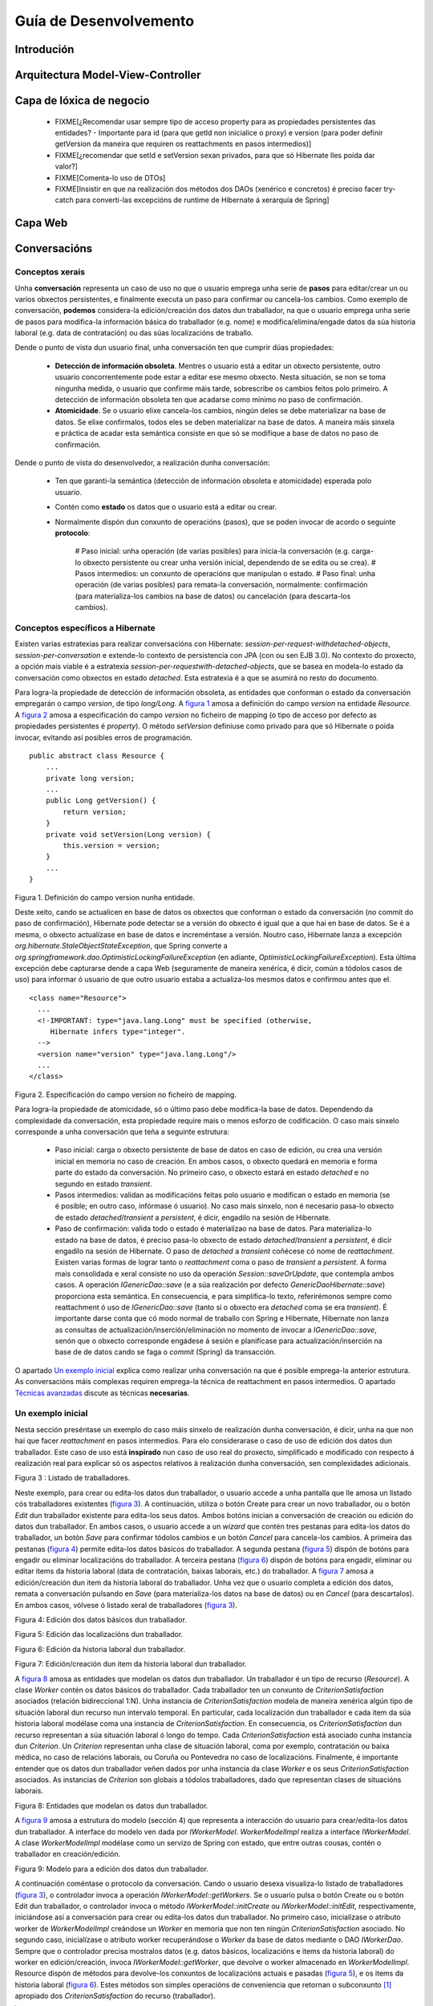 Guía de Desenvolvemento
#######################

Introdución
===========

Arquitectura Model-View-Controller
==================================

Capa de lóxica de negocio
=========================

  * FIXME[¿Recomendar usar sempre tipo de acceso property para as propiedades persistentes das entidades? - Importante para id (para que getId non inicialice o proxy) e version (para poder definir getVersion da maneira que requiren os reattachments en pasos intermedios)]
  * FIXME[¿recomendar que setId e setVersion sexan privados, para que só Hibernate lles poida dar valor?]

  * FIXME[Comenta-lo uso de DTOs]

  * FIXME[Insistir en que na realización dos métodos dos DAOs (xenérico e concretos) é preciso facer try-catch para converti-las excepcións de runtime de Hibernate á xerarquía de Spring]

Capa Web
========

Conversacións
=============

Conceptos xerais
----------------

Unha **conversación** representa un caso de uso no que o usuario emprega unha serie de **pasos** para editar/crear un ou varios obxectos persistentes, e finalmente executa un paso para confirmar ou cancela-los cambios. Como exemplo de conversación, **podemos** considera-la edición/creación dos datos dun traballador, na que o usuario emprega unha serie de pasos para modifica-la información básica do traballador (e.g. nome) e modifica/elimina/engade datos da súa historia laboral (e.g. data de contratación) ou das súas localizacións de traballo.

Dende o punto de vista dun usuario final, unha conversación ten que cumprir dúas propiedades:

  * **Detección de información obsoleta**. Mentres o usuario está a editar un obxecto persistente, outro usuario concorrentemente pode estar a editar ese mesmo obxecto. Nesta situación, se non se toma ningunha medida, o usuario que confirme máis tarde, sobrescribe os cambios feitos polo primeiro. A detección de información obsoleta ten que acadarse como mínimo no paso de confirmación.
  * **Atomicidade**. Se o usuario elixe cancela-los cambios, ningún deles se debe materializar na base de datos. Se elixe confirmalos, todos eles se deben materializar na base de datos. A maneira máis sinxela e práctica de acadar esta semántica consiste en que só se modifique a base de datos no paso de confirmación.

Dende o punto de vista do desenvolvedor, a realización dunha conversación:

   * Ten que garanti-la semántica (detección de información obsoleta e atomicidade) esperada polo usuario.
   * Contén como **estado** os datos que o usuario está a editar ou crear.
   * Normalmente dispón dun conxunto de operacións (pasos), que se poden invocar de acordo o seguinte **protocolo**:


       # Paso inicial: unha operación (de varias posibles) para inicia-la conversación (e.g. carga-lo obxecto persistente ou crear unha versión inicial, dependendo de se edita ou se crea).
       # Pasos intermedios: un conxunto de operacións que manipulan o estado.
       # Paso final: unha operación (de varias posibles) para remata-la conversación, normalmente: confirmación (para materializa-los cambios na base de datos) ou cancelación (para descarta-los cambios).


Conceptos específicos a Hibernate
---------------------------------

Existen varias estratexias para realizar conversacións con Hibernate: *session-per-request-withdetached-objects*, *session-per-conversation* e extende-lo contexto de persistencia con JPA (con ou sen EJB 3.0). No contexto do proxecto, a opción mais viable é a estratexia *session-per-requestwith-detached-objects*, que se basea en modela-lo estado da conversación como obxectos en estado *detached*. Esta estratexia é a que se asumirá no resto do documento.

Para logra-la propiedade de detección de información obsoleta, as entidades que conforman o estado da conversación empregarán o campo *version*, de tipo *long/Long*. A `figura 1`_ amosa a definición do campo *version* na entidade *Resource*. A `figura 2`_ amosa a especificación do campo *version* no ficheiro de mapping (o tipo de acceso por defecto as propiedades persistentes é *property*). O método *setVersion* definiuse como privado para que só Hibernate o poida invocar, evitando así posibles erros de programación.


::

 public abstract class Resource {
     ...
     private long version;
     ...
     public Long getVersion() {
         return version;
     }
     private void setVersion(Long version) {
         this.version = version;
     }
     ...
 }

_`Figura 1`. Definición do campo version nunha entidade.

Deste xeito, cando se actualicen en base de datos os obxectos que conforman o estado da conversación (*no* commit do paso de confirmación), Hibernate pode detectar se a versión do obxecto é igual que a que hai en base de datos. Se é a mesma, o obxecto actualízase en base de datos e increméntase a versión. Noutro caso, Hibernate lanza a excepción *org.hibernate.StaleObjectStateException*, que Spring converte a *org.springframework.dao.OptimisticLockingFailureException* (en adiante, *OptimisticLockingFailureException*). Esta última excepción debe capturarse dende a capa Web (seguramente de maneira xenérica, é dicir, común a tódolos casos de uso) para informar ó usuario de que outro usuario estaba a actualiza-los mesmos datos e confirmou antes que el.

::

 <class name="Resource">
   ...
   <!-IMPORTANT: type="java.lang.Long" must be specified (otherwise,
      Hibernate infers type="integer".
   -->
   <version name="version" type="java.lang.Long"/>
   ...
 </class>


_`Figura 2`. Especificación do campo version no ficheiro de mapping.

Para logra-la propiedade de atomicidade, só o último paso debe modifica-la base de datos. Dependendo da complexidade da conversación, esta propiedade require mais o menos esforzo de codificación. O caso mais sinxelo corresponde a unha conversación que teña a seguinte estrutura:

  * Paso inicial: carga o obxecto persistente de base de datos en caso de edición, ou crea una versión inicial en memoria no caso de creación. En ambos casos, o obxecto quedará en memoria e forma parte do estado da conversación. No primeiro caso, o obxecto estará en estado *detached* e no segundo en estado *transient*.
  * Pasos intermedios: validan as modificacións feitas polo usuario e modifican o estado en memoria (se é posible; en outro caso, infórmase ó usuario). No caso mais sinxelo, non é necesario pasa-lo obxecto de estado *detached*/*transient* a *persistent*, é dicir, engadilo na sesión de Hibernate.
  * Paso de confirmación: valida todo o estado é materialízao na base de datos. Para materializa-lo estado na base de datos, é preciso pasa-lo obxecto de estado *detached*/*transient* a *persistent*, é dicir engadilo na sesión de Hibernate. O paso de *detached* a *transient* coñécese có nome de *reattachment*. Existen varias formas de lograr tanto o *reattachment* coma o paso de *transient* a *persistent*. A forma mais consolidada e xeral consiste no uso da operación *Session::saveOrUpdate*, que contempla ambos casos. A operación *IGenericDao::save* (e a súa realización por defecto *GenericDaoHibernate::save*) proporciona esta semántica. En consecuencia, e para simplifica-lo texto, referirémonos sempre como reattachment ó uso de *IGenericDao::save* (tanto si o obxecto era *detached* coma se era *transient*). É importante darse conta que có modo normal de traballo con Spring e Hibernate, Hibernate non lanza as consultas de actualización/inserción/eliminación no momento de invocar a *IGenericDao::save*, senón que o obxecto corresponde engádese á sesión e planifícase para actualización/inserción na base de de datos cando se faga o *commit* (Spring) da transacción.

O apartado `Un exemplo inicial`_ explica como realizar unha conversación na que é posible emprega-la anterior estrutura. As conversacións máis complexas requiren emprega-la técnica de reattachment en pasos intermedios. O apartado `Técnicas avanzadas`_ discute as técnicas **necesarias**.

Un exemplo inicial
------------------

Nesta sección preséntase un exemplo do caso máis sinxelo de realización dunha conversación, é dicir, unha na que non hai que facer *reattachment* en pasos intermedios. Para elo considerarase o caso de uso de edición dos datos dun traballador. Este caso de uso está **inspirado** nun caso de uso real do proxecto, simplificado e modificado con respecto á realización real para explicar só os aspectos relativos á realización dunha conversación, sen complexidades adicionais.


.. image:: images/01-listadotraballadores.png
   :alt: Listado de traballadores
   :width: 200

_`Figura 3` : Listado de traballadores.

Neste exemplo, para crear ou edita-los datos dun traballador, o usuario accede a unha pantalla que lle amosa un listado cós traballadores existentes (`figura 3`_). A continuación, utiliza o botón Create para crear un novo traballador, ou o botón *Edit* dun traballador existente para edita-los seus datos.
Ambos botóns inician a conversación de creación ou edición do datos dun traballador. En ambos casos, o usuario accede a un *wizard* que contén tres pestanas para edita-los datos do traballador, un botón *Save* para confirmar tódolos cambios e un botón *Cancel* para cancela-los cambios. A primeira das pestanas (`figura 4`_) permite edita-los datos básicos do traballador. A segunda pestana (`figura 5`_) dispón de botóns para engadir ou eliminar localizacións do traballador. A terceira pestana (`figura 6`_) dispón de botóns para engadir, eliminar ou editar items da historia laboral (data de contratación, baixas laborais, etc.) do traballador. A `figura 7`_ amosa a edición/creación dun item da historia laboral do traballador. Unha vez que o usuario completa a edición dos datos, remata a conversación pulsando en *Save* (para materializa-los datos na base de datos) ou en *Cancel* (para descartalos). En ambos casos, vólvese ó listado xeral de traballadores (`figura 3`_).


.. image:: images/02-ediciontraballador.png
   :alt: Edición dos datos básicos dun traballador
   :width: 200

_`Figura 4`: Edición dos datos básicos dun traballador.

.. image:: images/03-edicionlocalizacions.png
   :alt: Edición das localizacións dun traballador
   :width: 200

_`Figura 5`: Edición das localizacións dun traballador.

.. image:: images/04-edicionhistoriatraballador.png
   :alt: Edición da historia laboral dun traballador.
   :width: 200

_`Figura 6`: Edición da historia laboral dun traballador.

.. image:: images/05-edicionitemhistoriatraballador.png
   :alt: Edición/creación dun item da historia laboral dun traballador
   :width: 200

_`Figura 7`: Edición/creación dun item da historia laboral dun traballador.

A `figura 8`_ amosa as entidades que modelan os datos dun traballador. Un traballador é un tipo de recurso (*Resource*). A clase *Worker* contén os datos básicos do traballador. Cada traballador ten un conxunto de *CriterionSatisfaction* asociados (relación bidireccional 1:N). Unha instancia de *CriterionSatisfaction* modela de maneira xenérica algún tipo de situación laboral dun recurso nun intervalo temporal. En particular, cada localización dun traballador e cada item da súa historia laboral modélase coma una instancia de *CriterionSatisfaction*. En consecuencia, os *CriterionSatisfaction* dun recurso representan a súa situación laboral ó longo do tempo. Cada *CriterionSatisfaction* está asociado cunha instancia dun *Criterion*. Un *Criterion* representan unha clase de situación laboral, coma por exemplo, contratación ou baixa médica, no caso de relacións laborais, ou Coruña ou Pontevedra no caso de localizacións. Finalmente, é importante entender que os datos dun traballador veñen dados por unha instancia da clase *Worker* e os seus *CriterionSatisfaction* asociados. As instancias de *Criterion* son globais a tódolos traballadores, dado que representan clases de situacións laborais.

.. image:: images/06-modelotraballador.png
   :alt: Entidades que modelan os datos dun traballador.
   :width: 200

_`Figura 8`: Entidades que modelan os datos dun traballador.

A `figura 9`_ amosa a estrutura do modelo (sección 4) que representa a interacción do usuario para crear/edita-los datos dun traballador. A interface do modelo ven dada por *IWorkerModel*. *WorkerModelImpl* realiza a interface *IWorkerModel*. A clase *WorkerModelImpl* modélase como un servizo de Spring con estado, que entre outras cousas, contén o traballador en creación/edición.

.. image:: images/07-modeloediciontraballador.png
   :alt: Modelo para a edición dos datos dun traballador.
   :width: 200

_`Figura 9`: Modelo para a edición dos datos dun traballador.

A continuación coméntase o protocolo da conversación. Cando o usuario desexa visualiza-lo listado de traballadores (`figura 3`_), o controlador invoca a operación *IWorkerModel::getWorkers*. Se o usuario pulsa o botón Create ou o botón Edit dun traballador, o controlador invoca o método *IWorkerModel::initCreate* ou *IWorkerModel::initEdit*, respectivamente, iniciándose así a conversación para crear ou edita-los datos dun traballador. No primeiro caso, inicialízase o atributo worker de *WorkerModelImpl* creándose un *Worker* en memoria que non ten ningún *CriterionSatisfaction* asociado. No segundo caso, inicialízase o atributo worker recuperándose o *Worker* da base de datos mediante o DAO *IWorkerDao*. Sempre que o controlador precisa mostralos datos (e.g. datos básicos, localizacións e items da historia laboral) do worker en edición/creación, invoca *IWorkerModel::getWorker*, que devolve o worker almacenado en *WorkerModelImpl*. Resource dispón de métodos para devolve-los conxuntos de localizacións actuais e pasadas (`figura 5`_), e os items da historia laboral (`figura 6`_). Estes métodos son simples operacións de conveniencia que retornan o subconxunto [#]_ apropiado dos *CriterionSatisfaction* do recurso (traballador).

.. [#] O controlador pode ordenar (e.g. por data de inicio) este subconxunto empregando un java.util.TreeSet.

Para mostra-la lista ordenada de localizacións non asignadas actualmente ó traballador (`figura 5`_), o controlador invoca a *IWorkerModel:getNonAssignedLocationCriteria*. Cada vez que o usuario selecciona un conxunto de localizacións para asignar ou des-asignar, o controlador invoca a *IWorkerModel::assignLocations* ou *IWorkerModel::unassignLocations*. Cada vez que o usuario engade, modifica ou elimina un item da historia laboral (`figura 6`_), o controlador invoca *IWorkerModel::addLaboralHistoryItem*, *IWorkerModel::updateLaboralHistoryItem* ou *IWorkerModel::removeLaboralHistoryItem*. Para poder mostra-la lista desplegable (ordenada) do formulario da `figura 7`_, o controlador invoca *IWorkerModel::getLaboralCriteria*. A edición dos datos básicos (`figura 4`_) non supón ningunha interacción especial con *IWorkerModel* (os datos básicos non se validan ata o paso de confirmación). Finalmente, cando o usuario remata o proceso de edición de datos, se pulsa o botón Save, o controlador invoca a operación *IWorkerModel::confirm*. Esta operación materializa o atributo worker de *WorkerModelImpl* na base de datos. Se decide pulsa-lo botón Cancel, o controlador invoca a operación *IWorkerModel::cancel* para resetea-lo estado. En ambos casos (confirmación ou cancelación), o controlador invoca posteriormente a operación *IWorkerModel::getWorkers* para amosa-lo listado de traballadores.

A continuación coméntase a realización dalgunhas operacións de *IWorkerModel* na clase *WorkerModelImpl*. A `figura 10`_ amosa a realización da operación *getWorkers*. Esta operación simplemente delega no método homólogo do DAO *IWorkerDao*. Obsérvese que se empregou a anotación *@Transactional* có atributo *readOnly = true*. Tódalas operacións de *WorkerModelImpl* correspondentes a un paso inicial ou intermedio, e que usen directa ou indirectamente DAOs, empregarán esta mesma anotación, dado que: (1) os métodos dos DAOs só se poden empregar no contexto dunha transacción (*@Transactional*), e (2) as operacións correspondes a un paso inicial ou intermedio non modifican a base de datos (*readOnly = true*).

::

 @Transactional(readOnly = true)
 public List<Worker> getWorkers() {
     return workerDao.getWorkers();
 }

_`Figura 10`: *WorkerModelImpl::getWorkers*.

A `figura 11`_ amosa a operación *WorkerModelImpl::initEdit*. A operación inicializa o atributo worker cargando a instancia de *Worker* a partir do identificador do traballador. Dado que as relacións en Hibernate por defecto son *lazy* (independentemente da cardinalidade), o *worker* non terá inicializada a colección (*java.util.Set*) de *CriterionSatisfaction*. Sen embargo, as operacións correspondentes ós pasos intermedios precisan traballar cós *CriterionSatisfaction* do traballador, e cós *Criterion* asociados a cada *CriterionSatisfaction*. Do mesmo, xeito, a capa vista tamén asume que pode navegar polos *CriterionSatisfaction* (e *Criterion*) do traballador que devolve o método *WorkerModelImpl::getWorker*. Por este motivo, o código recorre a lista de *CriterionSatifaction* (a primeira iteración causa que a lista se inicialice) e invoca un método que non sexa get<<Clave>> sobre cada *Criterion* asociado, para inicializa-lo proxy do *Criterion* asociado ó *CriterionSatisfaction* desa iteración. O método *get<<Clave>>* é o único método que non causa a inicalización dun proxy, suxeito a que se empregue o tipo de acceso property para a clave (que é o tipo de acceso por defecto para tódalas propiedadespersistentes). É importante observar que esta incialización faise dende *WorkerModelImpl* no canto de facela dende un método de negocio da entidade Resource, dado que son as clase modelo as que coñecen as relacións que é preciso inicializar para levar a cabo a conversación.

::

  @Transactional(readOnly = true)
  public void initEdit(Long workerId) {
     worker = (Worker) workerDao.findExistingEntity(workerId);
     for (CriterionSatisfaction c : worker.getCriterionSatisfactions()) {
        c.getCriterion().getName();
     }
   }

_`Figura 11`: WorkerModelImpl::initEdit.

O método *getWorker* (`figura 12`_) simplemente devolve o atributo *worker*. A `figura 13`_ amosa a realización do método *updateLaboralHistoryItem*. O método recibe un *CriterionSatisfaction* que actúa como Data Transfer Object (DTO) [#]_ , é dicir contén os datos do formulario de edición (`figura 7`_) así como o identificador do *CriterionSatisfaction* (o valor do atributo version é irrelevante). Obsérvese que non sería correcto que a operación recibise o *CriterionSatisfaction* destino modificado polo controlador, dado que se a modificación non é correcta e o usuario na corrixe, o estado do worker quedaría inconsistente e podería afectar a validacións de interaccións posteriores. A operación *Resource::updateCriterionSatisfaction*comproba se é posible modifica-lo *CriterionSatisfaction* do worker cós datos recibidos no DTO. En caso de selo, copia os atributos do DTO no *CriterionSatisfaction* do worker, excepto os atributos *id* e *version*. Neste exemplo, a comprobación que realiza o método *updateCriterionSatisfaction* só se reduce a iterar por tódolos *CriterionSatisfaction* do worker (excepto o *CriterionSatisfaction* obxectivo) e comprobar que non haxa ningunha incompatibilidade cós datos recibidos no DTO (e.g. o rango temporal do DTO non debe solaparse con outros *CriterionSatisfaction*). En consecuencia, non se require facer un reattachment do worker na sesión de Hibernate, dado que a lóxica do método *updateCriterionSatisfaction* só itera polo conxunto *CriterionSatisfaction* asociados, que xa están cargados en memoria (no caso da edición do traballador, *WorkerModelImpl::initEdit* provoca a inicialización do conxunto de *CriterionSatisfaction* inicial, e tanto na edición coma na creación, os items da historia laboral vanse engadindo ó conxunto *CriterionSatisfaction* con *WorkerModelImpl::addLaboralHistoryItem*). Finalmente, tamén e importante darse conta que o método *Resource::updateCriterionSatisfaction* levanta a excepción *ResourceConstraintException* en caso de que non sexa posible actualiza-lo item da historia laboral (a capas vista/controlador deben notificar este error ó usuario final).

.. [#] Neste caso é posible reusa-la entidade *CriterionSatisfaction* coma un DTO, dado que esta entidade contén tódolos datos necesarios. Noutro caso, sería necesario definir unha clase pura DTO, é dicir, unha clase non persistente que contén os datos necesarios.

::

  public Worker getWorker() {
      return worker;
  }

_`Figura 12`: *WorkerModelImpl::getWorker*


::

  public void updateLaboralHistoryItem(CriterionSatisfaction newDataDto)
      throws ResourceConstraintException {
      worker.updateCriterionSatisfaction(newDataDto);
  }

_`Figura 13`: *WorkerModelImpl::updateLaboralHistoryItem.*

A `figura 14`_ mostra o código da operación *WorkerModelImpl::confirm*. O código encárgase de tres aspectos: (1) valida-los datos básicos do traballador mediante *Worker::validateBasicData* (que pode devolver *ResourceConstraintException*), (2) actualiza-lo worker e os seus *CriterionSatisfaction* asociados en base de datos e (3) resetea-lo estado. Con respecto ó primeiro aspecto, é importante recordar que a edición dos datos básicos do traballador non supónningunha interacción con *IWorkerModel*. Por contra, durante a edición dos datos básicos do traballador, o controlador modifica directamente o obxecto retornado por *IWorkerModel::getWorker* (o estado da conversación). En consecuencia, no paso de confirmacióné preciso valida-los datos básicos. É importante observar que se os valores dos datos básicos influíran no resto de validacións (e.g. nos items da historia laboral), o controlador non debería traballar directamente có obxecto retornado por *IWorkerModel::getWorker*, senón empregar un DTO cós datos básicos do traballador e pasalo como parámetro en *IWorkerModel::confirm* (dado que valores erróneos nos datos básicos poderían influír negativamente noutras validacións mentres o usuario non os corrixa), de maneira similar a como se fixo con *IWorkerModel::updateLaboralHistoryItem* (`figura 13`_). Así mesmo, tamén sería preciso facer unha validación de tódolos datos do traballador (datos básicos e conxunto de *CriterionSatisfaction*) en *WorkerModelImpl::confirm*.

Con respecto ó segundo aspecto, o código invoca a operación *IGenericDao::save*, que como se explicou anteriormente (apartado `Conceptos específicos a Hibernate`_), causa un *reattachment* do *worker* na sesión de Hibernate, de maneira que cando se faga o commit da transacción, Hibernate engadirá ou actualizará o *worker* na base de datos. Dado que se pretende que tamén se actualicen en base de datos (actualizándose/engadíndose/elimándose) os *CriterionSatisfaction* asociados ó *worker*, é preciso facer que o reattachment do worker se propague en cascada ós *CriterionSatisfaction* asociados. Para elo, basta empregar unha opción de cascada no mapping da relación entre Resource e *CriterionSatisfaction* que como mínimo inclúa *save-update*. Ademais, como cada instancia dun *CriterionSatisfaction* só se referenciada dende un só recurso, e dende ningunha outra entidade, para provocar que os *CriterionSatisfaction* eliminados (items da historia laboral) no só se desasocien do traballador en edición, senón que tamén se eliminen da base de datos automaticamente, é posible emprega-la opción *delete-orphan*. A `figura 15`_ amosa o uso da opción *all-delete-orphan*, que é sinónima de tódalas opcións de cascada (concretamente é sinónimo de “*all*, *delete-orphan*”). Obsérvese tamén que o paso de confirmación non emprega o elemento *readOnly = true* na anotación *@Transactional*.

::

 @Transactional
 public void confirm() throws ResourceConstraintException {
     worker.validateBasicData();
     workerDao.save(worker);
     resetState();
 }

 private void resetState() {
     worker = null;
 }

_`Figura 14`: WorkerModelImpl::confirm.


::

  <class name="Resource">
      ...
      <set name="criterionSatisfactions" inverse="true"
           cascade="all-delete-orphan">
           <key column="resourceId" not-null="true"/>
           <one-to-many class="org.navalplanner...CriterionSatisfaction"/>
      </set>
      ...
  </class>

_`Figura 15`: Uso de opcións de cascada na relación entre *Resource* e *CriterionSatisfaction*.

A `figura 16`_ amosa a operación *WorkerModelImpl::cancel*, que simplemente resetea o estado de *WorkerModelImpl*, descartando os cambios feitos.

::

  public void cancel() {
     resetState();
  }

_`Figura 16`: *WorkerModelImpl::cancel*

Coma se explicou no apartado `Conceptos específicos a Hibernate`_, se dous usuarios están editando os datos dun mesmo traballador concorrentemente, un confirmará (*IWorkerModel::confirm*) os datos antes que o outro. O paso de confirmación (`figura 14`_), provoca un *reattachment* do *worker* en edición, que se propaga en cascada ós *CriterionSatisfaction* asociados debido ó uso da opción de cascada ilustrada na `figura 15`_ (en particular, debido a semántica asociada a *save-update*). É importante entender que Hibernate sempre considera como *dirty* os obxectos dos que se fai un reattachment, tanto se se modificaron coma se non (cando se fai un reattachment dun obxecto, Hibernate non sabe se foi modificando antes de facelo reattachment, polo que sempre o considera *dirty*). Neste caso, isto quere dicir que o paso de confirmación sempre provoca unha actualización dos datos básicos do traballador e a actualización/inserción/eliminación dos *CriterionSatisfaction* asociados, cós conseguintes incrementos de versión no *worker* e nos *CriterionSatisfaction* que xa existían, tanto se se modificaron coma senón. En consecuencia, o usuario que execute o paso de confirmación en segundo lugar, recibirá a excepción *OptimisticLockingFailureException*, dado que o número de versión do seu *worker* e menor que o actual en base de datos. Esta excepción debe capturarse dende a capa Web (seguramente de maneira xenérica) para informar ó usuario de que outro usuario estaba a actualiza-los datos do mesmo traballador e confirmou os cambios antes que ela/el.


::

  @Transactional(readOnly = true)
  public void updateLaboralHistoryItem(CriterionSatisfaction newDataDto)
      throws ResourceConstraintException {
      workerDao.checkVersion(worker);
      worker.updateCriterionSatisfaction(newDataDto);
  }

_`Figura 17`: Mellora de WorkerModelImpl::updateLaboralHistoryItem.

*IGenericDao* proporciona a operación *checkVersion* que permite detecta-la anterior situación de concorrencia sen esperar ó paso de confirmación. A `figura 17`_ amosa unha mellora ó método *WorkerModelImpl::updateLoaboralHistoryItem*, que a diferencia da versión anterior (`figura 13`_), invoca primeiramente ó método *IGenericDao::checkVersion*. Este método lanza unha consulta á base de datos para comprobar se o número de versión do obxecto recibido como parámetro é o mesmo que en base de datos. En caso negativo, lanza a excepción *OptimisticLockingFailureException*. Se a clave ou a versión da entidade é *null*, ou a entidade non existen en base de datos, o método considera a comprobación correcta. Isto permite trata-la creación e a edición de obxectos de maneira unificada (e.g. na `figura 17`_ o traballador pasado a *IGenericDao::checkVersion* pode ser un traballador en creación ou un en edición). O método require que a entidade pasada como parámetro dispoña dos métodos *getId* (para devolve-la clave) e *getVersion* (para devolve-lo campo *version*). Esta mesma idea pódese aplicar ó resto de métodos correspondentes a pasos intermedios de modificación (e.g. *addLaboralHistoryItem*, *removeLaboralHistoryItem*, etc.), ou incluso, a calquera paso intermedio. Desta maneira, cada vez que se intenta executar un paso intermedio, compróbase se ten sentido permitir que o usuario continúe editando os datos.

Finalmente queda por tratar un aspecto ó que aínda non se lle prestou atención: a asociación dunha instancia de *Criterion* cada vez que o controlador ten que crear unha instancia de *CriterionSatisfaction*, é dicir, cada vez que invoca a *IWorkerModel::assignLocations*, *IWorkerModel::addLaboralHistoryItem* ou *IWorkerModel::updateLaboralHistoryItem*. O encargado de facer esta asociación é o controlador, dado que é este quen se encarga de crea-las instancias de *CriterionSatisfaction* que se pasan ás anteriores operacións. O controlador asigna o *Criterion* apropiado a partir dos *Criterion* retornados por *IWorkerModel::getLaboralCriteria* e *IWorkerModel::getNonAssignedLocationCriteria*. A `figura 18`_ amosa a realización destes dous métodos na clase *WorkerModelImpl*. Os métodos fan uso dos atributos privados *laboralCriteria* e *locationCriteria*. O primeiro representa co conxunto total de *Criterion* que modelan clases de situacións laborais (e.g. contratación, baixa médica, etc.). O segundo representa o conxunto total de *Criterion* que modelan localizacións. Ambos atributos son inicializados en cada un dos pasos iniciais da conversación mediante o método privado *initCriteria*, que recupera os dous conxuntos de *Criterion* da base de datos. O método *WorkerModelImpl::getLaboralCriteria* simplemente devolve o atributo *laboralCriteria*, mentres que o método *WorkerModelImpl.getNonAssignedLocationCriteria* devolve o subconxunto de localizacións actualmente non asignadas.

É importante darse conta que o código da `figura 18`_ garante que tódolos *CriterionSatisfaction* do traballador usarán a mesma instancia de *Criterion* por cada tipo de *Criterion* que empreguen. Neste caso, esta garantía non é necesaria. Sen embargo, é unha boa práctica non ter obxectos duplicados en memoria, e ademais algúns mappings de Hibernate requiren esta garantía á hora de executa-lo paso de confirmación. Por exemplo, se a relación entre *CriterionSatisfaction* e *Criterion* fose 1:N e unidireccional (un *CriterionSatisfaction* dispón dun conxunto de *Criterion*) e se empregase unha táboa intermedia para mapea-la relación [#]_, o paso de confirmación produciría *org.hibernate.NonUniqueObjectException* (en adiante NonUniqueObjectException) se hai máis dunha instancia dun mesmo tipo de *Criterion* entre os *CriterionSatisfaction* do traballador. Existen casos máis complexos, nos que incluso é necesario garantir non só que non haxa instancias repetidas, senón tamén que estean engadidas na sesión de Hibernate. No apartado `Técnicas avanzadas`_  presentarase unha mellora á solución da `figura 18`_ para garantir adicionalmente este último aspecto.

.. [#] Sería preciso empregar unha táboa intermedia se as instancias de *Criterion* puideran ter relacións exclusivas con varias entidades.

::

 private Set<Criterion> laboralCriteria;
 private Set<Criterion> locationCriteria;

 @Transactional(readOnly = true)

 public void initEdit(Long workerId) {
    worker = (Worker) workerDao.findExistingEntity(workerId);
    for (CriterionSatisfaction c : worker.getCriterionSatisfactions()) {
       c.getCriterion().getName();
    }
    initCriteria();
 }

 @Transactional(readOnly = true)
 public void initCreate() {
    worker = new Worker();
    initCriteria();
 }

 public Set<Criterion> getLaboralCriteria() {
    return laboralCriteria;
 }

 public Set<Criterion> getNonAssignedLocationCriteria() {
    Set<Criterion> nonAssignedLocationCriteria =
        new HashSet<Criterion>(locationCriteria);

    nonAssignedLocationCriteria.removeAll(worker.getCurrentLocationCriteria());

    return nonAssignedLocationCriteria;
 }

 private void initCriteria() {
    laboralCriteria = criterionDao.findLaboralCriteria();
    locationCriteria = criterionDao.findLocationCriteria();
 }

 private void resetState() {
    worker = null;
    laboralCriteria = null;
    locationCriteria = null;
 }


_`Figura 18`: Xestión do conxunto total de *Criterion* da historia laboral e localizacións en
*WorkerModelImpl*.


Técnicas avanzadas
------------------

Reattachment de obxectos modificados en pasos intermedios
~~~~~~~~~~~~~~~~~~~~~~~~~~~~~~~~~~~~~~~~~~~~~~~~~~~~~~~~~

Para ilustra-la necesidade de facer *reattachments* en pasos intermedios, así como unha serie de problemas asociados que poder ser necesario ter en conta, a `figura 19`_ engade unha entidade con respecto ó diagrama que amosa a `figura 8`_. A nova entidade, *ResourceGroup*, representa un grupo de recursos e ten unha relación bidireccional 1:N con *Resource* (un grupo de recursos está formado por varios recursos e un recurso só pode pertencer a un grupo). Cada grupo de recursos impón unha serie de localizacións actuais obrigatorias ós seus membros en total, é dicir, o grupo debe ter “presencia” nesas localizacións. En consecuencia, o conxunto de localizacións obrigatorias do grupo debe estar contido no conxunto total das localizacións actuais dos seus recursos. As localizacións obrigatorias están modeladas inicialmente [#]_ coma un conxunto de nomes (e.g. A Coruña, Pontevedra, etc.), e corresponden ó atributo *name* dos *Criterion* que representan localizacións.

.. [#] Máis adiante, as localizacións obrigatorias modelaranse coma un conxunto de Criterion.


.. image:: images/08-modeloadicionentidade.png
   :alt: Adición da entidade ResourceGroup o diagrama da figura 8.
   :width: 200


_`Figura 19`: Adición da entidade ResourceGroup o diagrama da `figura 8`_.

Por simplicidade e consistencia coa interface gráfica do apartado `Un exemplo inicial`_ (figuras 3-7), asumirase que a creación dos datos dun traballador non ten que encargarse da asignación ó grupo de traballo, senón que isto último faise dende outro caso de uso (e.g. xestión de grupos). En consecuencia, a restrición de localizacións obrigatorias só afecta á des-asignación de localizacións (`figura 5`_) no caso de edición dos datos dun traballador. A `figura 20`_ amosa o código relevante dun “primeiro intento” para contemplar esta nova restrición. Por unha banda, a operación *WorkerModelImpl::unassignLocations* (`figura 20`_), despois de comprobar se a versión do *worker* segue sendo a mesma que en base de datos, elimina as localizacións recibidas por parámetro do conxunto de *CriterionSatisfaction* do *worker* mediante o método *Resource:removeCriterionSatisfactions*. Posteriormente, no caso de edición dos datos do traballador, compróbase se o grupo ó que pertence o traballador segue cumprindo a restrición de localizacións obrigatorias, e en caso negativo, vólvense a engadi-las localizacións que se pretendían des-asignar ó traballador. A comprobación da restrición de localizacións obrigatorias faise a través do método *ResourceGroup::validateLocations* (`figura 21`_). Este método calcula o conxunto de localizacións actuais (aquelas con data final non especificada ou superior á data actual) como o conxunto das localizacións actuais de tódolos recursos do grupo, e comproba se contén as localizacións obrigatorias do grupo.

::

 @Transactional(readOnly = true)
  public void unassignLocations(Set<CriterionSatisfaction> locations)
     throws ResourceConstraintException {
     workerDao.checkVersion(worker);
     worker.removeCriterionSatisfactions(locations);

     if (isEditing()) {
	try {
             worker.getResourceGroup().validateLocations();
	} catch (ResourceConstraintException e) {
             worker.addCriterionSatisfactions(locations);
             throw e;
        }
     }
 }


_`Figura 20`: *WorkerModelImpl::unassignLocations* (primeiro intento).

::

 public void validateLocations() throws ResourceConstraintException {

    Set<String> locationNames = new HashSet<String>();

    for (Resource r : resources) {
        locationNames.addAll(r.getCurrentLocationNames());
    }
    if (!locationNames.containsAll(requiredLocationNames)) {
        throw new ResourceConstraintException(...);
    }
 }

_`Figura 21`: *ResourceGroup::validateLocations*.


A solución anterior non é correcta dado que cando se execute a liña *worker.getResourceGroup().validateLocations()* no método *WorkerModelImpl::unassignLocations* (`figura 20`_), produciríase a excepción *org.hibernate.LazyInitializationException* (en adiante *LazyInitializationException*), dado que, por exemplo, o método *WorkerModelImpl:initEdit* non inicializa a referencia ó *ResourceGroup* (é un proxy sen inicializar). Poderíase pensar que unha solución a este problema consiste en facer que *WorkerModelImpl::initEdit* inicialice tamén a referencia ó *ResourceGroup*. Aínda así, cando se executase a iteración sobre os recursos do grupo no método *ResourceGroup::validateLocations* (`figura 21`_), produciríase outra vez *LazyInitializationException*, dado que o *ResourceGroup* non ten inicializada a colección (*java.util.Set*) de recursos. De novo, podería pensarse en modificar *WorkerModelImpl::initEdit* para que tamén inicializase os recursos do grupo (e os *CriterionSatisfaction*/*Criterion* de cada un deles). No obstante, esta solución non é correcta dado que tanto o *ResourceGroup* coma os seus recursos (cós seus *CriterionSatisfaction*) acabarán en memoria, como parte do estado de *WorkerModelImpl*, de maneira que as validacións faranse contra as localizacións dos traballadores en memoria, que poden ser distintas ás que hai en base de datos. Para elo, basta pensar en dúas conversacións concorrentes que modifican as localizacións de dous traballadores distintos dun mesmo grupo. Se unha conversación elimina a localización A do traballador 1 e outra a mesma localización A do traballador 2, de maneira que a localización A era obrigatoria e ningún outro recurso do grupo tiña esa localización, ambas conversacións confirman os cambios (porque en memoria sempre hai un traballador que está na localización A), deixando a base de datos nun estado inconsistente (ningún traballador do grupo estará na localización A). Outra solución alternativa a forza-la carga do *ResourceGroup*, e os seus recursos asociados, consiste en facer un *reattachment* (e aplica-las técnicas que se comentan mais adiante) do *worker* no método *WorkerModelImpl::unassignLocations* antes de navegar ó *ResourceGroup*. No obstante, isto conduce ó mesmo problema: o *ResourceGroup* e os seus recursos asociados rematan formando parte do estado da conversación (o que se poría de manifesto nos seguintes pasos da conversación). Finalmente, tamén é importante darse conta de que ambas alternativas conducen a ter como estado da conversacións obxectos persistentes que non son editados pola conversación, o que conceptualmente quizais non é correcto.

::

 @Transactional(readOnly = true)
 public void unassignLocations(Set<CriterionSatisfaction> locations)
     throws ResourceConstraintException {

     workerDao.checkVersion(worker);
     worker.removeCriterionSatisfactions(locations);

     if (isEditing()) {

        workerDao.save(worker);
        ResourceGroup resourceGroupFromDb =
            resourceGroupDao.findExistingEntity(
                 worker.getResourceGroup().getId());
        try {
            resourceGroupFromDb.validateLocations();
        } catch (ResourceConstraintException e) {
            worker.addCriterionSatisfactions(locations);
            throw e;
        }
     }
 }


_`Figura 22`: *WorkerModelImpl::unassignLocations* (segundo intento).

As `figura 22`_ presenta unha nova versión de *WorkerModelImpl::unassignLocations* que solventa os problemas anteriores. A diferencia da solución anterior, o ResourceGroup non se obtén por navegación a partir do worker, senón que se recupera da base de datos a partir do seu identificador. En consecuencia, a comprobación faise sempre contra os datos reais que hai na base de datos. Con respecto ó código da `figura 22`_, é importante destacar varios aspectos:

   * A invocación *worker.getResourceGroup().getId()* non provoca que o proxy do *ResourceGroup* asociado ó *worker* se inicialize, dado que o método *get<<Clave>>* é o único método que non provoca a inicialización dun proxy (sempre que o tipo de acceso da clave sexa *property*).
   * Para que o método *ResourceGroup::validateLocations* (`figura 21`_) funcione correctamente, no caso de edición dos datos do traballador, o *worker* que se está a editar debe ser un dos recursos do atributo resources. Para que isto sexa posible, é preciso que cando Hibernate lance a consulta correspondente á inicialización do conxunto resources, o worker xa estea engadido na sesión de Hibernate (de maneira que Hibernate descarte o obxecto coa mesma clave retornado pola consulta), é dicir, é preciso facer un *reattachment* (*IGenericDao::save*) do *worker*. Por este motivo, o método *WorkerModelImpl::unassignResources* fai un *reattachment* do *worker* antes de face-la validación.
   * En xeral, o *reattachment* deberíase facer dende as clases modelo, dado que son elas as que definen o estado da conversación, maximizando así a reusabilidade dos métodos de negocio das entidades.
   * Emprégase a anotación *@Transactional* có elemento *readOnly = true*. Por unha banda, o uso desta anotación é conceptualmente correcto dado que se accede á base de datos e non se pretende realizar ningunha modificación. Por outra banda, o uso desta anotación é necesario, dado que a operación *IGenericDao::save* causa a execución de *Session::saveOrUpdate*. Como xa se dixo, esta operación provoca un *reattachment* do obxecto pasado como parámetro. Como mínimo, isto provoca que Hibernate considere ó obxecto pasado como parámetro como *dirty*, de maneira que cando Spring faiga o *commit* da transacción, Hibernate, en principio, faría un *flush* de sesión, o que provocaría que os obxectos *dirty* (e os novos) se actualicen en base de datos. Dado que un paso intermedio dunha conversación non debería modifica-la base de datos, é preciso indicarlle a Hibernate que non faga o flush. Para elo, basta emprega-lo elemento *readOnly = true*. Este elemento provoca que Spring fixe o modo de *flush* da sesión de Hibernate a *FlashMode.MANUAL*, de maneira o *flush* non ocorre a menos que o desenvolvedor o provoque explicitamente (e.g. *Session::flush*).

Finalmente, na `figura 23`_ móstrase a nova versión do paso de confirmación. A diferencia da versión anterior (`figura 14`_), agora é preciso valida-las localizacións do *worker*, dado que aínda que se validaron en *WorkerModelImpl::unassignLocations*, entre a última execución deste paso e a execución do paso de confirmación, outra conversación concorrente puido altera-las localizacións doutro traballador do mesmo grupo, de maneira que a condición de validación das localizacións xa non se cumpra. Neste punto, o lector pode pensar en que, dado que é preciso facer esta comprobación no paso de confirmación, pódese simplifica-la realización de *WorkerModelImpl::unassignLocations* de maneira que no se faga ningunha comprobación nese paso. Desta forma, non sería preciso facer un reattachment en *WorkerModelImpl::unassignLocations*, e o código non tería que tratar coas complexidades asociadas ós reattachments en pasos intermedios (que se comentan a continuación). Como contrapartida, non se advertiría ó usuario de posibles erros nas localizacións ata o paso de confirmación. En calquera caso, a efectos de ilustra-los posibles problemas (e as solucións) que poden provoca-los reattachments en pasos intermedios, no resto do apartado, asumirase que é preciso face-lo reattachment en *WorkerModelImpl::unassignLocations* (e.g. como parte dos requisitos é preciso informar de posibles errores canto antes ó usuario final).

Tamén é importante observa-lo uso do elemento *rollbackFor* na anotación *@Transactional*. Por defecto, Spring fai un rollback cando un método anotado con *@Transactional* levanta unha excepción de runtime, pero non cando se produce unha excepción checked. Asumindo que a excepción *ResourceConstraintException* sexa checked, o comportamento por defecto, non é suficiente para o correcto funcionamento de *WorkerModelImpl::confirm*, dado que se o método *ResourceGroup::validateLocations* levanta a excepción *ResourceConstraintException*, o worker e os seus *CriterionSatisfaction* actualizaranse en base de datos, dado que antes fíxose un *reattachment* do *worker* (recórdese que no paso de confirmación non se emprega *readOnly = true*). Para provocar que Spring faga un rollback se se produce a excepción *ResourceConstraintException*, emprégase o elemento *rollbackFor*, que permite especificar unha ou varias excepcións para as que Spring debe facer un rollback (adicionalmente, Spring segue facendo rollback das excepcións de runtime, a menos que se exclúan có elemento *noRollbackFor*).

::

  @Transactional(rollbackFor = {ResourceConstraintException.class})
  public void confirm() throws ResourceConstraintException {

     worker.validateBasicData();
     workerDao.save(worker);

     if (isEditing()) {
         ResourceGroup resourceGroupFromDb =
             resourceGroupDao.findExistingEntity(
                  worker.getResourceGroup().getId());
         resourceGroupFromDb.validateLocations();
     }
     resetState();

  }

_`Figura 23`: *WorkerModelImpl::confirm*.

Desafortunadamente, o uso de *readOnly = true* para facer reattachments en pasos intermedios non é suficiente en determinados escenarios, coma o caso deste exemplo. Neste caso, o reattachment do *worker* ocorre en cascada ós *CriterionSatisfaction*, o que da lugar ós seguintes problemas:

 * Pode haber novos *CriterionSatisfaction*, correspondentes a localizacións ou items da historia laboral engadidos polo usuario. Estes *CriterionSatisfaction* non terán o identificador xerado, polo que *IGenericDao::save* (*Sesssion::saveOrUpdate*) terá que xeralo. Asumino que as entidades empreguen a estratexia *native*, Hibernate usará unha secuencia ou fará unha inserción na táboa na que se mapea a entidade *CriterionSatisfaction*, dependendo de se a base de datos soporta secuencias ou columnas contador, respectivamente. No primeiro caso, o único efecto lateral consiste en “n” incrementos na secuencia correspondente. Este efecto lateral pódese considerar irrelevante. No segundo caso, os novos *CriterionSatisfaction* teríanse que engadir á base de datos. Este efecto lateral, por contra, é incompatible coa semántica asociada a un paso intermedio (ademais, provoca unha excepción, dado que a inserción de obxectos é incompatible coa semántica asociada a *readOnly = true*).

 * Aínda que se consiga xera-lo identificador dos obxectos novos nos pasos intermedios que fagan *reattachments* (e.g. empregando unha base de datos que dispoña de secuencias), independentemente do tipo de base de datos, o paso de confirmación (`figura 23`_) provocará unha excepción. Para entende-lo motivo, é preciso recordar que cando se invoca *Session::saveOrUpdate*, Hibernate sincroniza os obxectos que xa existían coa base de datos mediante sentencias *UPDATE ... WHERE id = ? AND version = ?* (e os novos mediante *INSERT*), é dicir, engade a comprobación do número de versión na sentenza *UPDATE*. Se o obxecto que vai a sincronizar coa base de datos é un obxecto novo (e.g. un *CriterionSatisfaction*) có identificador xerado, Hibernate non tentará engadilo, senón actualizalo, dado que dispón de identificador, e en consecuencia, asume que é un obxecto que existe en base de datos. Consecuentemente, lanzará unha sentencia *UPDATE*, que fallará porque non hai ningún obxecto na base de datos con ese identificador.

As `figura 24`_, `figura 25`_ e `figura 26`_ amosan unha posible solución ós problemas anteriores. Por unha banda, no mapping de *CriterionSatisfaction* emprégase a estratexia *hilo* (`figura 24`_) para a xeración de identificadores. Conceptualmente, esta estratexia é similar a *sequence*, pero funciona con calquera base de datos. A realización de hilo emprega unha táboa (*table*) que conceptualmente emula unha secuencia, e ademais emprega un algoritmo que non necesita acceder á base de datos cada vez que é preciso xerar un identificador (usa un rango, de tamaño *max_lo*, de identificadores en memoria, e cando se acaba, colle outro rango da táboa subxacente). No mapping de *CriterionSatisfaction* tamén se define version coma *java.lang.Long* (no canto de *long*) para que poida toma-lo valor null. Hibernate considera que as entidades con clave ou *version* con valor *null* son *transient*.

::

  <class name="CriterionSatisfaction">
       ...
       <id access="field" name="id">
           <generator class="hilo">
               <param name="table">crisat_hilo</param>
               <param name="max_lo">100</param>
           </generator>
       </id>
       <version name="version" type="java.lang.Long"/>
       ...
  </class>

_`Figura 24`: Uso da estratexia *hilo* para a xeración de identificadores.

A `figura 25`_ amosa os cambios feitos sobre a entidade *Resource*. Por unha banda, defínese o atributo booleano *newObject*, que especifica se o obxecto é *transient* ou non. Este atributo non é persistente e pódeselle dar valor mediante o método *setNewObject*. Os métodos *getVersion* e *setVersion* permiten acceder á propiedade *version*, que agora ten tipo de acceso *property* (`figura 24`_). O método *getVersion* devolve *null* se o atributo *newObject* é true, de maneira que Hibernate asumirá que o obxecto é *transient* [#]_ aínda que a clave non sexa *null*.

.. [#] Hibernate considera que unha entidade é transient se a clave ou o campo version son null.

A `figura 26`_ amosa a operación *WorkerModelImpl::addLaboralHistoryItem*. Antes de engadi-lo item da historia laboral, a operación establece o atributo *newObject* do item a *true*. Na operación *WorkerModelImpl::assignLocations* sería preciso face-lo mesmo para as novas localizacións. A invocación a *setNewObject* en *WorkerModelImpl::addLaboralHistoryItem* e *WorkerModelImpl::assignLocations* farán que as instancias novas (é dicir, *transient*) de *CriterionSatisfaction* teñan o atributo *newObject* a *true*, e en consecuencia, o método *getVersion* sobre elas devolverá *null*.

::

  private boolean newObject;
  private Long version;

  public void setNewObject(boolean newObject) {
    this.newObject = newObject;
  }

  public Long getVersion() {
      if (newObject) {
           return null;
      } else {
           return version;
      }
  }

  private void setVersion(Long version) {
      this.version = version;
  }

_`Figura 25`: Estratexia de *version* == *null* para instancias “*transient*”. (*CriterionSatisfaction*).

::

  @Transactional(readOnly = true)
  public void addLaboralHistoryItem(CriterionSatisfaction item)
    throws ResourceConstraintException {

    workerDao.checkVersion(worker);
    item.setNewObject(true);
    worker.addCriterionSatisfaction(item);
  }


_`Figura 26`: Nova versión de *WorkerModelImpl::addLaboralHistoryItem*

Cada vez que se fai un *reattachment* do *worker* (recordemos que se propaga en cascada ós *CriterionSatisfaction*) en *WorkerModelImpl::unassignLocations* (`figura 22`_), xenéranse os identificadores dos *CriterionSatisfaction* *transient*, aínda que xa foran xerados como consecuencia dun *reattachment* anterior, dado que o método *getVersion* devolve *null* (e en consecuencia, Hibernate asume que os obxectos son transient). Tendo en conta que cada o identificador é de tipo *java.lang.Long* (64 bits) e que cada entidade pode usa-la súa propia táboa para a estratexia hilo, o posible desaproveitamento de identificadores non parece un problema [#]_.

.. [#] Unha maneira de minimiza-lo desaproveitamento de identificadores consiste en engadi-lo atributo booleano *beforeSave* e o método *setBeforeSave*, de maneira que *getVersion* só devolva *null* se *newObject* e *beforeSave* son *true*, e que o paso de confirmación invoque a *setBeforeSave* sobre cada obxecto transient antes de face-lo *reattachment* (no exemplo, o desenvolvedor, no paso de confirmación, tería que iterar polos *CriterionSatisfaction* e invocar a *setBeforeSave* sobre tódolos obxectos con *newObject* a *true*).

No paso de confirmación (`figura 23`_), cando se fai o *reattachment* do *worker*, Hibernate volve a considera-los *CriterionSatisfaction* novos como *transient* (dado que *getVersion* segue devolvendo *null*), de maneira que xenera os identificadores destes obxectos outra vez, e planifica a inserción dos obxectos na base de datos para o momento no que se faga o commit da transacción.

A estratexia hilo e a técnica de redefinición de *getVersion* tamén é preciso aplicalas sobre a clase *Resource*, dado que no caso de creación dos datos dun traballador, o *worker* é un obxecto *transient* durante os pasos intermedios. En consecuencia, a operación *WorkerModel::initCreate* ten que invocar a *setNewObject* sobre o *worker* creado. A `figura 27`_ amosa esta operación.

::

  public void initCreate() {
     worker = new Worker();
     worker.setNewObject(true);
     initCriteria();
  }

_`Figura 27`: WorkerModelImpl::initCreate.

Finalmente, é importante coñecer que Hibernate ofrece un alternativa a técnica de reattachment mediante o método *Session::merge*. O uso deste método coñécese con nome de *merging*. A técnica de merging é necesaria cando non é posible saber no código se o obxecto do que se vai a facer un *reattachment* xa está engadido na sesión de Hibernate. Se efectivamente o estivese, e se intenta facer un *reattachment*, Hiberante lanza a excepción *NonUniqueObjectException*. Nestes caso, é preciso emprega-la técnica de merging mediante a operación *Session::merge*. Este método recibe o obxecto *detached* (ou *transient* ) e devolve a referencia que se debe de empregar a partir dese momento para actuar sobre el. O método copia o estado do obxecto pasado como parámetro á sesión de Hibernate. A referencia pasada como parámetro débese descartar e a referencia retornada refírese o obxecto que está na sesión de Hibernate. O feito de ter que traballar coa referencia retornada pode complica-lo código, polo que unha boa estratexia é intentar face-lo *reattachment* dende as clases modelo antes de cargar, directa (mediante un DAO) ou indirectamente (navegación a través dunha relación *lazy*), calquera obxecto da base de datos, como se amosou no exemplo usado nesta sección.

Reattachment de obxectos non modificados en pasos intermedios
~~~~~~~~~~~~~~~~~~~~~~~~~~~~~~~~~~~~~~~~~~~~~~~~~~~~~~~~~~~~~

Na sección anterior, o conxunto de localizacións obrigatorias do grupo modelouse coma un conxunto de nomes de localizacións (`figura 19`_ e `figura 21`_). Sen embargo, a opción máis coherente có modelo de obxectos sería modela-lo conxunto de localizacións obrigatorias coma un conxunto de *Criterion* (*Set<Criterion>*). A `figura 28`_ amosa a nova versión de *ResourceGroup::validateLocations* asumindo esta nova (e mellor) opción de modelado.

::

  public void validateLocations() throws ResourceConstraintException {

      Set<Criterion> locations = new HashSet<Criterion>();

      for (Resource r : resources) {
         locations.addAll(r.getCurrentLocationCriteria());
      }

      if (!locations.containsAll(requiredLocations)) {
         throw new ResourceConstraintException();
      }
  }

_`Figura 28`: Versión de *ResourceGroup::validateLocations*, modelando as localización obrigatorias coma *Set<Criterion>*.

É importante observar que para que o código mostrado na `figura 28`_ funcione é vital que as referencias que manteñen os *CriterionSatisfaction* ós *Criterion* de tódolos traballadores do grupo sexan consistentes, é dicir, non debe haber máis dunha instancia dun *Criterion* dun mesmo tipo. Na sección `Un exemplo inicial`_ empregouse unha técnica (`figura 18`_) para tentar acadar esta semántica. Sen embargo, a solución alí presentada só é válida para garantir esta semántica nos *CriterionSatisfaction* do traballador en edición. Para entendelo basta examina-la realización da operación *WorkerModelImpl::unassignLocations* (`figura 22`_). Esta operación recupera da base de datos ó *ResourceGroup* do traballador, e posteriormente invoca a *ResourceGroup::validateLocations* (`figura 28`_). Cando *ResourceGroup::validateLocationscomeza* a iterar polos recursos do grupo, estes obtéñense da base de datos (nunha soa consulta), excepto o traballador en edición/creación (dado que se lle fixo un *reattachment* en *WorkerModelImpl::unassignLocations*). Sobre cada recurso, invócase *Resource::getCurrentLocationCriteria*, que itera por tódolos *CriterionSatisfaction* do recurso da iteración actual para devolve-los *Criterion* correspondentes ás localización actuais do recurso. En cada iteración, excepto para o traballador en edición, os *CriterionSatisfaction* do recurso da iteración, así coma os seus *Criterion* asociados, vanse recuperando da base de datos e engadindo á sesión de Hibernate (dado que a sesión actúa como caché de primeiro nivel, cada tipo de *Criterion* só se recupera unha vez da base de datos). En consecuencia, os *Criterion* recuperados da base de datos non serán consistentes cós *Criterion* do traballador en edición, dado que estes estaban en memoria, pero non na sesión de Hibernate. Este problema tamén se pon de manifesto en *WorkerModelImpl::confirm* (`figura 23`_).

Para solucionar este problema é preciso que antes de que se invoque *ResourceGroup::validateLocations* en *WorkerModelImpl::unassignLocations* e *WorkerModelImpl::confirm*, tódolos *Criterion* do traballador en edición estean na sesión de Hibernate. É dicir, é preciso facer un *reattachment* destes Criterion. A `figura 29`_ presenta unha nova realización das operacións *WorkerModelImpl::unassignLocations* e *WorkerModelImpl::confirm*. A diferencia das versións anteriores, agora o *reattachment* do *worker* faise mediante o método privado *WorkerModelImpl::reattachWorker*, que ademais de facer un *reattachment* do *worker* (e os seus *CriterionSatisfaction* asociados), tamén fai un *reattachment* dos *Criterion* correspondentes a localizacións e situacións laborais. En realidade, chegaría con facer un *reattachment* de aqueles que usa o traballador en edición. Para elo, bastaría con iterar polos *CriterionSatisfaction* do traballador e facer un *reattachment* de cada *Criterion*. Certamente, esta posibilidade é correcta. No obstante, dado que a clase *WorkerModelImpl* cachea como parte do estado tódolos *Criterion* correspondentes ás situacións laborais e localizacións nos atributos *laboralCriteria* e *locationCriteria*, por consistencia, optouse por facer un *reattachment* de todos eles.

Para face-lo *reattachment* dos *Criterion* non se emprega *IGenericDao::save*, dado que este método causa a execución de *Sesssion.saveOrUpdate*, que deixa o obxecto en estado *dirty* (aínda que non se modifique). En consecuencia, se se empregase *IGenericDao::save* sobre os *Criterion* no paso de confirmación, os *Criterion* actualizaríanse na base de datos (facendo que os seus números de versión se incrementen). Para evitar este problema, emprégase *IGenericDao::reattachUnmodifiedEntity*, que causa a execución de *Sesssion.lock(LockMode.NONE, entity)*. Este método causa o reattachment da entidade pasada como parámetro, pero a diferencia de *Session.saveOrUpdate*, a entidade non se considera *dirty*.

Como alternativa a *LockMode.NONE*, é posible empregar *LockMode.READ*, que adicionalmente lanza unha consulta para comproba-lo número de versión do obxecto pasado como parámetro a *Session.lock* (só a primeira vez que se fai un *reattachment*). No obstante, o uso de *LockMode.NONE*, en xeral, parece suficiente e máis eficiente (no se lanza ningunha consulta).

Con respecto á semántica da operación *Session.lock*, convén destacar:

  * É posible invocar esta operación máis dunha vez co mesmo obxecto (o reattachment só ocorre a primeira vez).
  * O *reattachment* que causa *Session.lock* pódese propagar ás entidades relacionadas coa opción de cascada *lock* ou unha que a inclúa (e.g. *all*, *all-delete-orphan*). Sen embargo, a semántica do modo de bloqueo (*LockMode.XXX*) só se aplica a entidade pasada como parámetro.
  * A entidade pasada como parámetro non debe estar modificada (pero se se modifica unha vez que se lle fixo o *reattachment*, considérase *dirty*).

Como se indicou anterioremente, o método *WorkerModelImpl::reattachWorker* non precisa facer un reattachment de tódolos *Criterion* correspondentes ás situacións laborais e localizacións, senón que chega con facer un *reattachment* de aqueles que usa o traballador en creación/edición. Esta observación conduce de maneira natural a outra solución alternativa que garante a unicidade de instancias de *Criterion* do mesmo tipo. A `figura 30`_ amosa a nova solución. Agora non se precisa manter como estado da conversación os atributos *laboralCriteria* e *locationCriteria*, de maneira que desaparece o método *initCriteria* e simplifícase o método *resetState* (`figura 18`_) .

Os métodos *WorkerModelImpl::getLaboralCriteria* e *WorkerModelImpl::getNonAssignedLocationCriteria* recuperan da base de datos tódolos *Criterion* correspondentes a situacións laborais e localizacións. Para garanti-la consistencia cós *Criterion* do traballador en edición/creación, antes de recupera-los *Criterion* da base de datos, ambos métodos fan un rettachment (*WorkerModelImpl::reattachWorkerCriteria*) dos *Criterion* que ten o traballador en edición/creación. Para garanti-la consistencia de *Criterion* que demanda o método *Resource::validateLocations* (`figura 28`_) entre o traballador en edición e o resto de traballadores do grupo, o método *WorkerModelImpl::reattachWorker*, fai o reattachment do traballador e os seus *Criterion*. Ademais, esta alternativa, con respecto á da `figura 29`_, non cachea o conxunto total de *Criterion* durante a conversación, de maneira que permitiría detectar cambios concorrentes (novos *Criterion*, *Criterion* modificados ou *Criterion* eliminados) durante o transcurso da conversación.

::

  @Transactional(readOnly = true)
  public void unassignLocations(
    Set<CriterionSatisfaction> locations)
    throws ResourceConstraintException {

    workerDao.checkVersion(worker);
    worker.removeLocations(locations);

    if (isEditing()) {

      reattachWorker();
      ResourceGroup resourceGroupFromDb =
        resourceGroupDao.findExistingEntity(
          worker.getResourceGroup().getId());
      try {
        resourceGroupFromDb.validateLocations();
      } catch (ResourceConstraintException e) {
        worker.addLocations(locations);
        throw e;
      }
    }
  }


  @Transactional(rollbackFor = {ResourceConstraintException.class})
  public void confirm() throws ResourceConstraintException {

    worker.validateBasicData();
    reattachWorker();

    if (isEditing()) {
      ResourceGroup resourceGroupFromDb =
        resourceGroupDao.findExistingEntity(
          worker.getResourceGroup().getId());
      resourceGroupFromDb.validateLocations();
    }

     resetState();
  }

  private void reattachWorker() {
    reattachCriteria(laboralCriteria);
    reattachCriteria(locationCriteria);
    workerDao.save(worker);
  }

  private void reattachCriteria(Set<Criterion> criteria) {
    for (Criterion c : criteria) {
      criterionDao.reattachUnmodifiedEntity(c);
    }
  }

_`Figura 29`: *Reattachment* do *worker* (inclusive os *CriterionSatisfaction*) e os *Criterion*.


::

  public Set<Criterion> getLaboralCriteria() {

    reattachWorkerCriteria();

    return criterionDao.findLaboralCriteria();
  }

  public Set<Criterion> getNonAssignedLocationCriteria() {
    reattachWorkerCriteria();

    Set<Criterion> nonAssignedLocationCriteria =
      new HashSet<Criterion>(criterionDao.findLocationCriteria());

      nonAssignedLocationCriteria.removeAll(worker.getCurrentLocationCriteria());

      return nonAssignedLocationCriteria;

  }

  private void reattachWorker() {

    workerDao.save(worker);
    reattachWorkerCriteria();

  }

  private void reattachWorkerCriteria() {

    for (CriterionSatisfaction c : worker.getCriterionSatisfactions()) {
       criterionDao.reattachUnmodifiedEntity(c.getCriterion());
    }
  }
  private void resetState() {
    worker = null;
  }

_`Figura 30`: Consistencia de instancias de *Criterion* sen necesidade de manter como estado tódalas instancias de *Criterion*.

Bloqueos pesimistas
~~~~~~~~~~~~~~~~~~~

Na sección `Técnicas Avanzadas`_ fíxose énfase en garantir que a validación das localizacións do traballador en edición fose compatible coa edición concorrente de outros membros do mesmo grupo, recuperando o *ResourceGroup* (e os seus recursos) da base de datos antes de valida-las localizacións, tanto en *WorkerModelImpl::unassignLocations* coma en *WorkerModelImpl::confirm*. Esta técnica é suficiente para facer fronte a edición concorrente de varios traballadores dun mesmo grupo, sempre e cando non ocorra que dúas o máis conversacións executen **xunto á vez** o método *WorkerModelImpl::confirm*. Para entendelo basta pensar en dúas conversacións (conversación 1 e conversación 2) que modifican os datos de dous traballadores (traballador 1 e traballador 2) dun mesmo grupo concorrentemente, de maneira que ambas tentan quita-la localización obrigatoria A dos respectivos traballadores, sendo eles os únicos que teñen esta localización actualmente.

Imaxinemos a seguinte secuencia de pasos:

  * A conversación 1 elimina a localización A do traballador 1 (*WorkerModelImpl::unassignLocations*).
  * A conversación 2 fai o mesmo co traballador 2 (pódeo facer porque en base de datos, o traballador 1 aínda ten a localización A).
  * As dúas conversacións executan **xunto á vez** o método *WorkerModelImpl::confirm* (`figura 29`_). Neste caso ambas verían aínda hai outro traballador coa localización A, de maneira que ambas poderían confirma-los cambios, quedando o grupo sen ningún recurso na localización A.

Para solucionar este problema, pódese empregar *IGenericDao::lock* sobre o grupo do traballador en edición na operación *WorkerModelImpl::confirm* (`figura 31`_). Esta operación causa a execución de *Session.lock(LockMode.UPGRADE, entity)*. O modo *LockMode.UPGRADE* provoca que se lance unha sentencia *SELECT ... WHERE id = ? AND version = ? FOR UPDATE*. A cláusula *FOR UPDATE* establece un bloqueo de escritura sobre as filas afectadas, o que provoca que calquera outra transacción concorrente non poia escribir ou establecer outro bloqueo de escritura sobre esas filas. En consecuencia, se dúas conversacións executan a operación *WorkerModelImpl::confirm* concorrentemente, a primeira que execute o método *IGenericDao::lock* bloqueará á outra no mesmo método ata que remate a primeira transacción. Deste xeito, na secuencia de pasos plantexada anteriormente, cando as dúas conversacións executen o paso de confirmación á vez, unha executará antes o método *IGenericDao::lock* (impedindo que a outra avance ó chegar a este mesmo método) e superará con éxito a validación (porque hai outro traballador en base de datos que ten a localización A). Cando a transacción do paso de confirmación desta conversación remate, continúase coa execución do paso de confirmación da outra conversación, que xa non superará a validación, dado que non hai outro traballador en base de datos coa localización A.

::

  @Transactional(rollbackFor = {ResourceConstraintException.class})
  public void confirm() throws ResourceConstraintException {

    worker.validateBasicData();
    reattachWorker();

    if (isEditing()) {
      ResourceGroup resourceGroupFromDb =
      resourceGroupDao.findExistingEntity(
        worker.getResourceGroup().getId());
      resourceGroupDao.lock(resourceGroupFromDb);
      resourceGroupFromDb.validateLocations();
    }

    resetState();
  }

_`Figura 31`: Versión de *WorkerModelImpl::confirm* que contempla a posible concorrencia na confirmación de varias conversacións que actúan sobre traballadores dun mesmo grupo.

Finalmente, é importante resaltar dous aspectos:

  * O uso de *LockMode.UPGRADE* é incompatible coa semántica de *readOnly = true* en *@Transactional*, de maneira que *IGenericDao::lock* só se pode empregar nun paso de confirmación.
  * O uso de *IGenericDao::lock* non é específico ó concepto de conversación, senón que é un mecanismo que se pode aplicar para soluciona-los problemas de concorrencia que non son abordables có control de versións (no exemplo, cando se edita un traballador, non se modifica o *ResourceGroup* asociado, e en consecuencia, non se incrementa o número de versión do *ResourceGroup*).

Convencións de nomeado
----------------------

Nomeado das operacións da conversación
~~~~~~~~~~~~~~~~~~~~~~~~~~~~~~~~~~~~~~~~~

Para nomea-las operacións dunha clase modelo que represente unha conversación, empregaranse as seguintes convencións:

  * Se só hai unha operación para inicia-la conversación, empregarase o nome init (e.g. *IWorkerModel::init*). Se a conversación se pode iniciar con distintas operacións, empregaranse nomes con prefixo init (e.g. *IWorkerModel::initCreate*, *IWorkerModel::initEdit*, etc.).
  * Se só hai unha operación para finaliza-la conversación con éxito, empregarase o nome confirm (e.g. *IWorkerModel::confirm*). Se é posible remata-la conversación con éxito con distintas operacións, empregaranse nomes con prefixo confirm.
  * A operación para cancela-los cambios chamarase cancel (e.g. *IWorkerModel::cancel*).

Documentación do protocolo da conversación
~~~~~~~~~~~~~~~~~~~~~~~~~~~~~~~~~~~~~~~~~~

Na interface do modelo débense documenta-los seguintes aspectos relativos á semántica da conversación:

  * Estado da conversación. Refírese a entidade ou entidades manipuladas na conversación. Unha realización particular da interface pode manter adicionalmente calquera outro obxecto que precise.
  * Pasos independentes da conversación: especifica as operacións que non están involucradas na conversación.
  * Protocolo da conversación:

     * Paso inicial: indica as operacións (exclusivas) que permiten inicia-la conversación.
     * Pasos intermedios: especifica os métodos que se invocan unha vez iniciada a conversación e antes de que se execute o paso final.
     * Paso final: conxunto de operacións (exclusivas) que rematan a conversación.

A `figura 32`_ ilustra o estilo de documentación que se deberá seguir para documenta-lo protocolo dunha conversación, aplicado ó exemplo de *IWorkerModel*.

::

 /**
 * This interface contains the operations to create/edit a worker. The
 * creation/edition process of a worker is conversational. <br/>
 *
 * <strong>Conversation state</strong>: the <code>Worker</code> instance and
 * the associated <code>CriterionSatisfaction</code> instances. Some of the
 * <code>CriterionSatisfaction</code> instances represent laboral history items
 * (e.g. paternity leave) and others represent locations. <br/>
 *
 * <strong>Non conversational steps</strong>: <code>getWorkers</code> (to
 * return all workers).
 * <br/>
 *
 * <strong>Conversation protocol:</strong>
 * <ul>
 * <li>
 * Initial conversation step: <code>initCreate</code> (to create
 * a worker) or (exclusive) <code>initEdit</code> (to edit an existing
 * worker).
 * </li>
 * <li>
 * Intermediate conversation steps: <code>getWorker</code> (to return the
 * worker being edited/created), <code>getNonAssignedLocationCriteria</code>
 * (to return all non-assigned locations), <code>assignLocations</code> (to
 * assign a set of locations), <code>unassignLocations</code> (to unassign a
 * set of locations), <code>addLaboralHistoryItem</code> (to add a laboral
 * history item), <code>updateLaboralHistoryItem</code> (to update a laboral
 * history item), <code>removeLaboralHistoryItem</code> (to remove a laboral
 * history item), <code>getLaboralCriteria</code> (to return all
 * <code>Criterion</code> instances representing laboral relationships).
 * </li>
 * <li>
 * Final conversational step: <code>confirm</code> (to save the worker being
 * edited/created) or (exclusive) <code>cancel</code> (to discard changes).
 * </li>
 * </ul>
 *
 * @author ...
 */

_`Figura 32` : Exemplo de documentación da semántica dunha conversación (*IWorkerModel*).

Outros aspectos
~~~~~~~~~~~~~~~

 * Cando unha operación reciba un parámetro cuxo tipo sexa unha entidade que actúa coma un DTO, o nome do parámetro usará o sufixo Dto (e.g. parámetro *newDataDo* na operación *updateLaboralHistoryItem* da `figura 13`_ ). FIXME[Quizais sexa preciso mover isto á sección 3 máis adiante]




